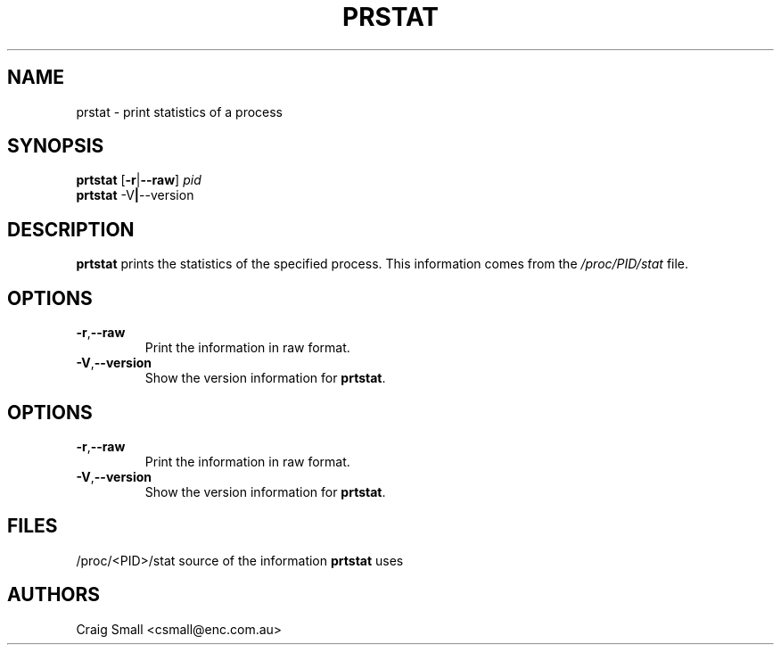 .TH PRSTAT 1 2009-11-19 "Linux" "User Commands"
.SH NAME
prstat \- print statistics of a process
.SH SYNOPSIS
.ad l
.B prtstat
.RB [ \-r | \-\-raw ]
.I pid
.br
.B prtstat
.RB \-V | \-\-version
.ad b
.SH DESCRIPTION
.B prtstat
prints the statistics of the specified process. This information comes from
the \fI/proc/PID/stat\fR file.
.SH OPTIONS
.TP
.BR \-r , \-\-raw
Print the information in raw format.
.TP
.BR \-V , \-\-version
Show the version information for \fBprtstat\fR.
.SH OPTIONS
.TP
.BR \-r , \-\-raw
Print the information in raw format.
.TP
.BR \-V , \-\-version
Show the version information for \fBprtstat\fR.
.SH FILES
.nf
/proc/<PID>/stat source of the information \fBprtstat\fR uses
.fi
.SH AUTHORS
.PP
Craig Small <csmall@enc.com.au>
